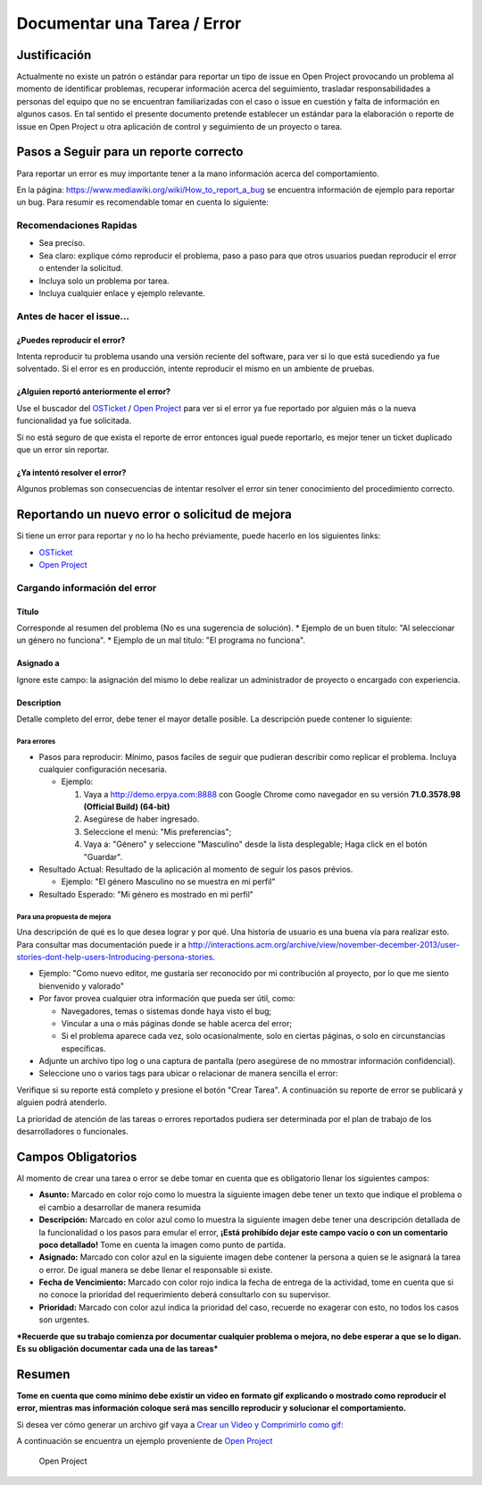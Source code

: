 .. _documento/documentar-tarea:

**Documentar una Tarea / Error**
================================

**Justificación**
-----------------

Actualmente no existe un patrón o estándar para reportar un tipo de
issue en Open Project provocando un problema al momento de identificar
problemas, recuperar información acerca del seguimiento, trasladar
responsabilidades a personas del equipo que no se encuentran
familiarizadas con el caso o issue en cuestión y falta de información en
algunos casos. En tal sentido el presente documento pretende establecer
un estándar para la elaboración o reporte de issue en Open Project u
otra aplicación de control y seguimiento de un proyecto o tarea.

**Pasos a Seguir para un reporte correcto**
-------------------------------------------

Para reportar un error es muy importante tener a la mano información
acerca del comportamiento.

En la página: https://www.mediawiki.org/wiki/How_to_report_a_bug se
encuentra información de ejemplo para reportar un bug. Para resumir es
recomendable tomar en cuenta lo siguiente:

**Recomendaciones Rapidas**
~~~~~~~~~~~~~~~~~~~~~~~~~~~

-  Sea preciso.
-  Sea claro: explique cómo reproducir el problema, paso a paso para que
   otros usuarios puedan reproducir el error o entender la solicitud.
-  Incluya solo un problema por tarea.
-  Incluya cualquier enlace y ejemplo relevante.

**Antes de hacer el issue...**
~~~~~~~~~~~~~~~~~~~~~~~~~~~~~~

**¿Puedes reproducir el error?**
^^^^^^^^^^^^^^^^^^^^^^^^^^^^^^^^

Intenta reproducir tu problema usando una versión reciente del software,
para ver si lo que está sucediendo ya fue solventado. Si el error es en
producción, intente reproducir el mismo en un ambiente de pruebas.

**¿Alguien reportó anteriormente el error?**
^^^^^^^^^^^^^^^^^^^^^^^^^^^^^^^^^^^^^^^^^^^^

Use el buscador del `OSTicket <http://helpdesk.erpya.com/>`__ / `Open
Project <http://project.erpya.com/>`__ para ver si el error ya fue
reportado por alguien más o la nueva funcionalidad ya fue solicitada.

Si no está seguro de que exista el reporte de error entonces igual puede
reportarlo, es mejor tener un ticket duplicado que un error sin
reportar.

**¿Ya intentó resolver el error?**
^^^^^^^^^^^^^^^^^^^^^^^^^^^^^^^^^^

Algunos problemas son consecuencias de intentar resolver el error sin
tener conocimiento del procedimiento correcto.

**Reportando un nuevo error o solicitud de mejora**
---------------------------------------------------

Si tiene un error para reportar y no lo ha hecho préviamente, puede
hacerlo en los siguientes links:

-  `OSTicket <http://helpdesk.erpya.com/>`__
-  `Open Project <http://project.erpya.com>`__

**Cargando información del error**
~~~~~~~~~~~~~~~~~~~~~~~~~~~~~~~~~~

**Título**
^^^^^^^^^^

Corresponde al resumen del problema (No es una sugerencia de solución).
\* Ejemplo de un buen título: "Al seleccionar un género no funciona". \*
Ejemplo de un mal título: "El programa no funciona".

**Asignado a**
^^^^^^^^^^^^^^

Ignore este campo: la asignación del mismo lo debe realizar un
administrador de proyecto o encargado con experiencia.

**Description**
^^^^^^^^^^^^^^^

Detalle completo del error, debe tener el mayor detalle posible. La
descripción puede contener lo siguiente:

**Para errores**
''''''''''''''''

-  Pasos para reproducir: Mínimo, pasos faciles de seguir que pudieran
   describir como replicar el problema. Incluya cualquier configuración
   necesaria.

   -  Ejemplo:

      1. Vaya a http://demo.erpya.com:8888 con Google Chrome como
         navegador en su versión **71.0.3578.98 (Official Build)
         (64-bit)**
      2. Asegúrese de haber ingresado.
      3. Seleccione el menú: "Mis preferencias";
      4. Vaya a: "Género" y seleccione "Masculino" desde la lista
         desplegable; Haga click en el botón "Guardar".

-  Resultado Actual: Resultado de la aplicación al momento de seguir los
   pasos prévios.

   -  Ejemplo: "El género Masculino no se muestra en mi perfil"

-  Resultado Esperado: "Mi género es mostrado en mi perfil"

**Para una propuesta de mejora**
''''''''''''''''''''''''''''''''

Una descripción de qué es lo que desea lograr y por qué. Una historia de
usuario es una buena vía para realizar esto. Para consultar mas
documentación puede ir a
http://interactions.acm.org/archive/view/november-december-2013/user-stories-dont-help-users-Introducing-persona-stories.

-  Ejemplo: "Como nuevo editor, me gustaría ser reconocido por mi
   contribución al proyecto, por lo que me siento bienvenido y valorado"
-  Por favor provea cualquier otra información que pueda ser útil, como:

   -  Navegadores, temas o sistemas donde haya visto el bug;
   -  Vincular a una o más páginas donde se hable acerca del error;
   -  Si el problema aparece cada vez, solo ocasionalmente, solo en
      ciertas páginas, o solo en circunstancias específicas.

-  Adjunte un archivo tipo log o una captura de pantalla (pero asegúrese
   de no mmostrar información confidencial).
-  Seleccione uno o varios tags para ubicar o relacionar de manera
   sencilla el error:

Verifique si su reporte está completo y presione el botón "Crear Tarea".
A continuación su reporte de error se publicará y alguien podrá
atenderlo.

La prioridad de atención de las tareas o errores reportados pudiera ser
determinada por el plan de trabajo de los desarrolladores o funcionales.

**Campos Obligatorios**
-----------------------

Al momento de crear una tarea o error se debe tomar en cuenta que es
obligatorio llenar los siguientes campos:

-  **Asunto:** Marcado en color rojo como lo muestra la siguiente imagen
   debe tener un texto que indique el problema o el cambio a desarrollar
   de manera resumida |Asunto de Solicitud|
-  **Descripción:** Marcado en color azul como lo muestra la siguiente
   imagen debe tener una descripción detallada de la funcionalidad o los
   pasos para emular el error, **¡Está prohibído dejar este campo vacío
   o con un comentario poco detallado!** Tome en cuenta la imagen como
   punto de partida. |Descripción de Solicitud|
-  **Asignado:** Marcado con color azul en la siguiente imagen debe
   contener la persona a quien se le asignará la tarea o error. De igual
   manera se debe llenar el responsable si existe. |Responsable y
   Asignado de Solicitud|
-  **Fecha de Vencimiento:** Marcado con color rojo indica la fecha de
   entrega de la actividad, tome en cuenta que si no conoce la prioridad
   del requerimiento deberá consultarlo con su supervisor. |Fecha de
   Vencimiento de Solicitud|
-  **Prioridad:** Marcado con color azul indica la prioridad del caso,
   recuerde no exagerar con esto, no todos los casos son urgentes.
   |Prioridad de Solicitud|

***Recuerde que su trabajo comienza por documentar cualquier problema o
mejora, no debe esperar a que se lo digan. Es su obligación documentar
cada una de las tareas***

**Resumen**
-----------

**Tome en cuenta que como mínimo debe existir un video en formato gif
explicando o mostrado como reproducir el error, mientras mas información
coloque será mas sencillo reproducir y solucionar el comportamiento.**

Si desea ver cómo generar un archivo gif vaya a `Crear un Video y
Comprimirlo como gif: <../../general/compress-mp4.md>`__

A continuación se encuentra un ejemplo proveniente de `Open
Project <http://project.erpya.com/projects/soporte-sos/work_packages/2905/activity>`__

   Open Project

.. |Asunto de Solicitud| image:: resources/subject-task.png
.. |Descripción de Solicitud| image:: resources/description-task.png
.. |Responsable y Asignado de Solicitud| image:: resources/assigned-task.png
.. |Fecha de Vencimiento de Solicitud| image:: resources/due-date-task.png
.. |Prioridad de Solicitud| image:: resources/priority-task.png
